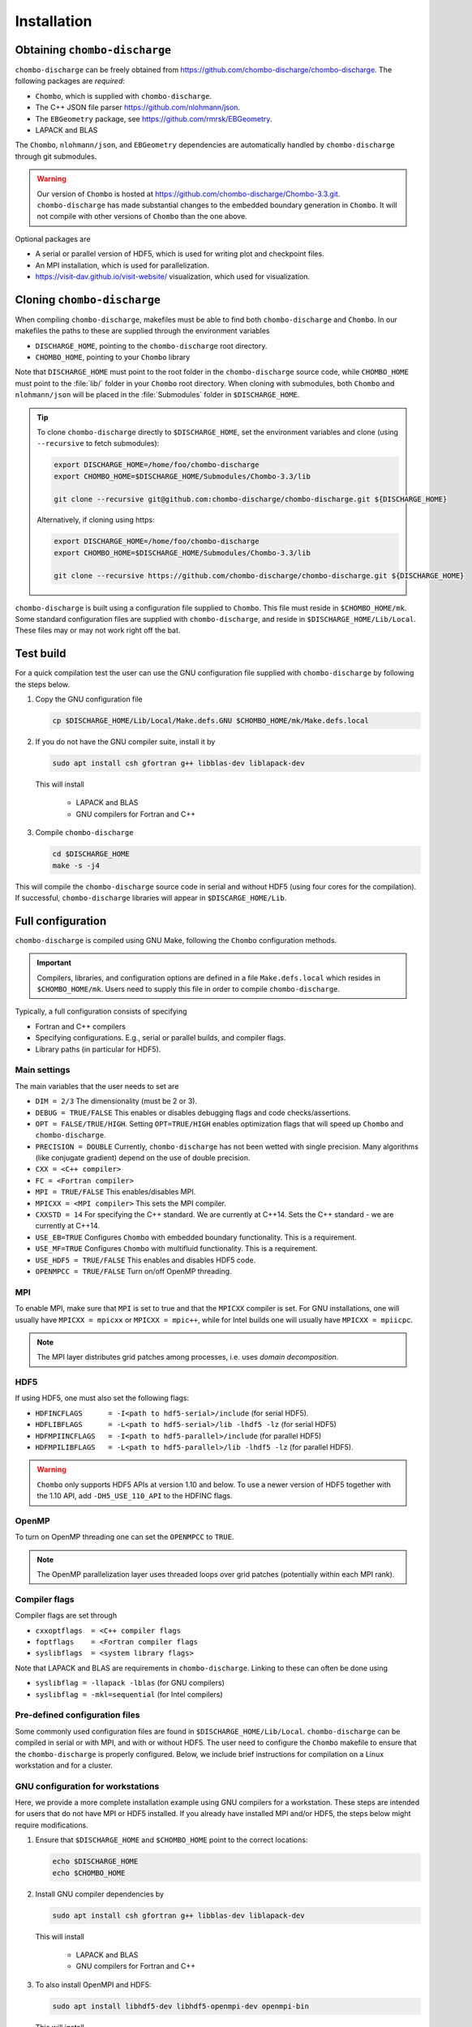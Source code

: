 .. _Chap:Installation:

Installation
============

Obtaining ``chombo-discharge``
------------------------------

``chombo-discharge`` can be freely obtained from `<https://github.com/chombo-discharge/chombo-discharge>`_.
The following packages are *required*:

* ``Chombo``, which is supplied with ``chombo-discharge``.
* The C++ JSON file parser `<https://github.com/nlohmann/json>`_.
* The ``EBGeometry`` package, see `<https://github.com/rmrsk/EBGeometry>`_.
* LAPACK and BLAS

The ``Chombo``, ``nlohmann/json``, and ``EBGeometry`` dependencies are automatically handled by ``chombo-discharge`` through git submodules.

.. warning::
   Our version of ``Chombo`` is hosted at `<https://github.com/chombo-discharge/Chombo-3.3.git>`_. 
   ``chombo-discharge`` has made substantial changes to the embedded boundary generation in ``Chombo``.
   It will not compile with other versions of ``Chombo`` than the one above.  

Optional packages are

* A serial or parallel version of HDF5, which is used for writing plot and checkpoint files.
* An MPI installation, which is used for parallelization.
* `<https://visit-dav.github.io/visit-website/>`_ visualization, which used for visualization.


Cloning ``chombo-discharge``
----------------------------

When compiling ``chombo-discharge``, makefiles must be able to find both ``chombo-discharge`` and ``Chombo``.
In our makefiles the paths to these are supplied through the environment variables

* ``DISCHARGE_HOME``, pointing to the ``chombo-discharge`` root directory.
* ``CHOMBO_HOME``, pointing to your ``Chombo`` library  

Note that ``DISCHARGE_HOME`` must point to the root folder in the ``chombo-discharge`` source code, while ``CHOMBO_HOME`` must point to the :file:`lib/` folder in your ``Chombo`` root directory.
When cloning with submodules, both ``Chombo`` and ``nlohmann/json`` will be placed in the :file:`Submodules` folder in ``$DISCHARGE_HOME``.  

.. tip::
   
   To clone ``chombo-discharge`` directly to ``$DISCHARGE_HOME``, set the environment variables and clone (using ``--recursive`` to fetch submodules):

   .. code-block:: bash

      export DISCHARGE_HOME=/home/foo/chombo-discharge
      export CHOMBO_HOME=$DISCHARGE_HOME/Submodules/Chombo-3.3/lib
		
      git clone --recursive git@github.com:chombo-discharge/chombo-discharge.git ${DISCHARGE_HOME}

   Alternatively, if cloning using https:

   .. code-block:: bash

      export DISCHARGE_HOME=/home/foo/chombo-discharge
      export CHOMBO_HOME=$DISCHARGE_HOME/Submodules/Chombo-3.3/lib
		
      git clone --recursive https://github.com/chombo-discharge/chombo-discharge.git ${DISCHARGE_HOME}   

``chombo-discharge`` is built using a configuration file supplied to ``Chombo``.
This file must reside in ``$CHOMBO_HOME/mk``.
Some standard configuration files are supplied with ``chombo-discharge``, and reside in ``$DISCHARGE_HOME/Lib/Local``.
These files may or may not work right off the bat. 

Test build
----------

For a quick compilation test the user can use the GNU configuration file supplied with ``chombo-discharge`` by following the steps below.

#. Copy the GNU configuration file

   .. code-block:: text

      cp $DISCHARGE_HOME/Lib/Local/Make.defs.GNU $CHOMBO_HOME/mk/Make.defs.local

#. If you do not have the GNU compiler suite, install it by

   .. code-block::
   
      sudo apt install csh gfortran g++ libblas-dev liblapack-dev

   This will install
   
      * LAPACK and BLAS
      * GNU compilers for Fortran and C++

#. Compile ``chombo-discharge`` 

   .. code-block:: text

      cd $DISCHARGE_HOME
      make -s -j4

This will compile the ``chombo-discharge`` source code in serial and without HDF5 (using four cores for the compilation).
If successful, ``chombo-discharge`` libraries will appear in ``$DISCARGE_HOME/Lib``.

.. _Chap:AdvancedConfig:

Full configuration
------------------

``chombo-discharge`` is compiled using GNU Make, following the ``Chombo`` configuration methods.

.. important::

   Compilers, libraries, and configuration options are defined in a file ``Make.defs.local`` which resides in ``$CHOMBO_HOME/mk``.
   Users need to supply this file in order to compile ``chombo-discharge``.
   
Typically, a full configuration consists of specifying

* Fortran and C++ compilers
* Specifying configurations. E.g., serial or parallel builds, and compiler flags. 
* Library paths (in particular for HDF5).

Main settings
_____________

The main variables that the user needs to set are

* ``DIM = 2/3`` The dimensionality (must be 2 or 3). 
* ``DEBUG = TRUE/FALSE``
  This enables or disables debugging flags and code checks/assertions.
* ``OPT = FALSE/TRUE/HIGH``.
  Setting ``OPT=TRUE/HIGH`` enables optimization flags that will speed up ``Chombo`` and ``chombo-discharge``.
* ``PRECISION = DOUBLE``
  Currently, ``chombo-discharge`` has not been wetted with single precision.
  Many algorithms (like conjugate gradient) depend on the use of double precision.
* ``CXX = <C++ compiler>``
* ``FC = <Fortran compiler>``
* ``MPI = TRUE/FALSE``
  This enables/disables MPI.
* ``MPICXX = <MPI compiler>`` This sets the MPI compiler.
* ``CXXSTD = 14`` For specifying the C++ standard. We are currently at C++14.
  Sets the C++ standard - we are currently at C++14.
* ``USE_EB=TRUE``
  Configures ``Chombo`` with embedded boundary functionality.
  This is a requirement. 
* ``USE_MF=TRUE``
  Configures ``Chombo`` with multifluid functionality.
  This is a requirement.
* ``USE_HDF5 = TRUE/FALSE``
  This enables and disables HDF5 code.
* ``OPENMPCC = TRUE/FALSE``
  Turn on/off OpenMP threading. 
  

MPI
___

To enable MPI, make sure that ``MPI`` is set to true and that the ``MPICXX`` compiler is set.
For GNU installations, one will usually have ``MPICXX = mpicxx`` or ``MPICXX = mpic++``, while for Intel builds one will usually have ``MPICXX = mpiicpc``.

.. note::

   The MPI layer distributes grid patches among processes, i.e. uses *domain decomposition*.

HDF5
____

If using HDF5, one must also set the following flags:

* ``HDFINCFLAGS      = -I<path to hdf5-serial>/include`` (for serial HDF5). 
* ``HDFLIBFLAGS      = -L<path to hdf5-serial>/lib -lhdf5 -lz`` (for serial HDF5)
* ``HDFMPIINCFLAGS   = -I<path to hdf5-parallel>/include`` (for parallel HDF5)
* ``HDFMPILIBFLAGS   = -L<path to hdf5-parallel>/lib -lhdf5 -lz`` (for parallel HDF5).

.. warning::

   ``Chombo`` only supports HDF5 APIs at version 1.10 and below.
   To use a newer version of HDF5 together with the 1.10 API, add ``-DH5_USE_110_API`` to the HDFINC flags.

OpenMP
______

To turn on OpenMP threading one can set the ``OPENMPCC`` to ``TRUE``.

.. note::

   The OpenMP parallelization layer uses threaded loops over grid patches (potentially within each MPI rank).


Compiler flags
______________

Compiler flags are set through

* ``cxxoptflags  = <C++ compiler flags``
* ``foptflags    = <Fortran compiler flags``
* ``syslibflags  = <system library flags>``

Note that LAPACK and BLAS are requirements in ``chombo-discharge``.
Linking to these can often be done using

* ``syslibflag = -llapack -lblas`` (for GNU compilers)
* ``syslibflag = -mkl=sequential`` (for Intel compilers)  
  

Pre-defined configuration files
_______________________________

Some commonly used configuration files are found in ``$DISCHARGE_HOME/Lib/Local``.
``chombo-discharge`` can be compiled in serial or with MPI, and with or without HDF5.
The user need to configure the ``Chombo`` makefile to ensure that the ``chombo-discharge`` is properly configured.
Below, we include brief instructions for compilation on a Linux workstation and for a cluster. 


GNU configuration for workstations
__________________________________

Here, we provide a more complete installation example using GNU compilers for a workstation.
These steps are intended for users that do not have MPI or HDF5 installed.
If you already have installed MPI and/or HDF5, the steps below might require modifications.

#. Ensure that ``$DISCHARGE_HOME`` and ``$CHOMBO_HOME`` point to the correct locations:

   .. code-block:: bash
		   
      echo $DISCHARGE_HOME
      echo $CHOMBO_HOME

#. Install GNU compiler dependencies by

   .. code-block::
   
      sudo apt install csh gfortran g++ libblas-dev liblapack-dev

   This will install

      * LAPACK and BLAS
      * GNU compilers for Fortran and C++   

#. To also install OpenMPI and HDF5:

   .. code-block::

      sudo apt install libhdf5-dev libhdf5-openmpi-dev openmpi-bin

   This will install

      * OpenMPI
      * HDF5, both serial and parallel.

   Both serial and parallel HDF5 will be installed, and these are *usually* found in folders

     * ``/usr/lib/x86_64-linux-gnu/hdf5/serial/`` for serial HDF5
     * ``/usr/lib/x86_64-linux-gnu/hdf5/openmpi/`` for parallel HDF5 (using OpenMPI). 
     
   Before proceeding further, the user need to locate the HDF5 libraries (if building with HDF5). 

#. After installing the dependencies, copy the desired configuration file to ``$CHOMBO_HOME/mk``:

   * **Serial build without HDF5**:

     .. code-block:: text

	cp $DISCHARGE_HOME/Lib/Local/Make.defs.GNU $CHOMBO_HOME/mk/Make.defs.local

   * **Serial build with HDF5**:

     .. code-block:: text

	cp $DISCHARGE_HOME/Lib/Local/Make.defs.HDF5.GNU $CHOMBO_HOME/mk/Make.defs.local

   * **MPI build without HDF5**:

     .. code-block:: text

	cp $DISCHARGE_HOME/Lib/Local/Make.defs.MPI.GNU $CHOMBO_HOME/mk/Make.defs.local

   * **MPI build with HDF5**:

     .. code-block:: text

	cp $DISCHARGE_HOME/Lib/Local/Make.defs.MPI.HDF5.GNU $CHOMBO_HOME/mk/Make.defs.local

#. Compile the ``chombo-discharge``

   .. code-block:: text

      cd $DISCHARGE_HOME
      make -s -j4 discharge-lib

This will compile the ``chombo-discharge`` source code using the configuration settings set by the user.
To compile ``chombo-discharge`` in 3D, do ``make -s -j4 DIM=3 discharge-lib``.
If successful, ``chombo-discharge`` libraries will appear in ``$DISCARGE_HOME/Lib``.

Configuration on clusters
_________________________

To configure ``chombo-discharge`` for executation on a cluster, use one of the makefiles supplied in ``$DISCHARGE_HOME/Lib/Local`` if it exists for your computer.
Alternatively, copy ``$DISCHARGE_HOME/Lib/Local/Make.defs.local.template`` to ``$CHOMBO_HOME/mk/Make.defs.local`` and set the compilers, optimization flags, and paths to HDF5 library.

On clusters, MPI and HDF5 are usually already installed, but must usually be loaded (e.g. as modules) before compilation.

Configuration files for GitHub
______________________________

``chombo-discharge`` uses GitHub actions for continuous integration and testing.
These tests run on Linux for a selection of GNU and Intel compilers.
The configuration files are located in :file:`$DISCHARGE_HOME/Lib/Local/GitHub`. 

Running example applications
----------------------------

In ``chombo-discharge``, applications are set up so that they use the ``chombo-discharge`` source code and one ``chombo-discharge`` physics module.
These are normally set up through Python interfaces accompanying each module. 
Several example applications are given in :file:`$DISCHARGE_HOME/Exec`, which are organized by example type (e.g., plasma simulation, electrostatics, radiative transfer, etc).
If ``chombo-discharge`` built successfully, it will usually be sufficient to compile the example by navigating to the folder containing the program file (:file:`program.cpp`) and compiling it:

.. code-block:: text

   make -s -j4 program

To see how these programs are run, see :ref:`Chap:Control`.   

Positive streamer in air
________________________

To run one of the applications that use a particular ``chombo-discharge`` physics module, we will run a simulation of a positive streamer (in air). 

The application code is located in ``$DISCHARGE_HOME/Exec/Examples/CdrPlasma/DeterministicAir`` and it uses the convection-diffusion-reaction plasma module (located in ``$DISCHARGE_HOME/Physics/CdrPlasma``).

First, compile the application by

.. code-block:: text

   cd $DISCHARGE_HOME/Exec/Examples/CdrPlasma/DeterministicAir
   make -s -j4 DIM=2 program

This will provide an executable named ``program2d.<bunch_of_options>.ex``.
If one compiles for 3D, i.e. ``DIM=3``, the executable will be named ``program3d.<bunch_of_options>.ex``.

To run the application do:

**Serial build**

.. code-block:: text

   ./program2d.<bunch_of_options>.ex positive2d.inputs

**Parallel build**
  
.. code-block:: text

   mpirun -np 8 program2d.<bunch_of_options>.ex positive2d.inputs   

If the user also compiled with HDF5, plot files will appear in the subfolder ``plt``.

.. tip::

   One can track the simulation progress through the :file:`pout.*` files, see :ref:`Chap:pout`.

.. _Chap:TroubleShooting:

Troubleshooting
---------------

If the prerequisites are in place, compilation of ``chombo-discharge`` is usually straightforward.
However, due to dependencies on ``Chombo`` and HDF5, compilation can sometimes be an issue.
Our experience is that if ``Chombo`` compiles, so does ``chombo-discharge``.

If experiencing issues, try cleaning ``chombo-discharge`` by

.. code-block:: bash

   cd $DISCHARGE_HOME
   make pristine

.. note::

   Do not hesitate to contact us at `GitHub <https://github.com/chombo-discharge/chombo-discharge>`_ regarding installation issues.

Recommended configurations
__________________________

Production runs
^^^^^^^^^^^^^^^

For production runs, we generally recommend that the user compiles with ``DEBUG=FALSE`` and ``OPT=HIGH``.
These settings can be set directly in :file:`Make.defs.local`.
Alternatively, they can be included directly on the command line when compiling problems.

Debugging
^^^^^^^^^

If you believe that there might be a bug in the code, one can compile with ``DEBUG=TRUE`` and ``OPT=TRUE``.
This will turn on some assertions throughout ``Chombo`` and ``chombo-discharge``.    

Common problems
_______________

* Missing library paths:

   On some installations the linker can not find the HDF5 library.
   To troubleshoot, make sure that the the environment variable ``LD_LIBRARY_PATH`` can find the HDF5 libraries:

   .. code-block:: bash

      echo $LD_LIBRARY_PATH

   If the path is not included, it can be defined by:

   .. code-block:: bash

      export LD_LIBRARY_PATH=$LD_LIBRARY_PATH:/<path_to_hdf5_installation>/lib

* Incomplete perl installations.

  ``Chombo`` may occasionally complain about incomplete perl modules.
  These error messages are unrelated to ``Chombo`` and ``chombo-discharge``, but the user may need to install additional perl modules before compiling ``chombo-discharge``.

  
